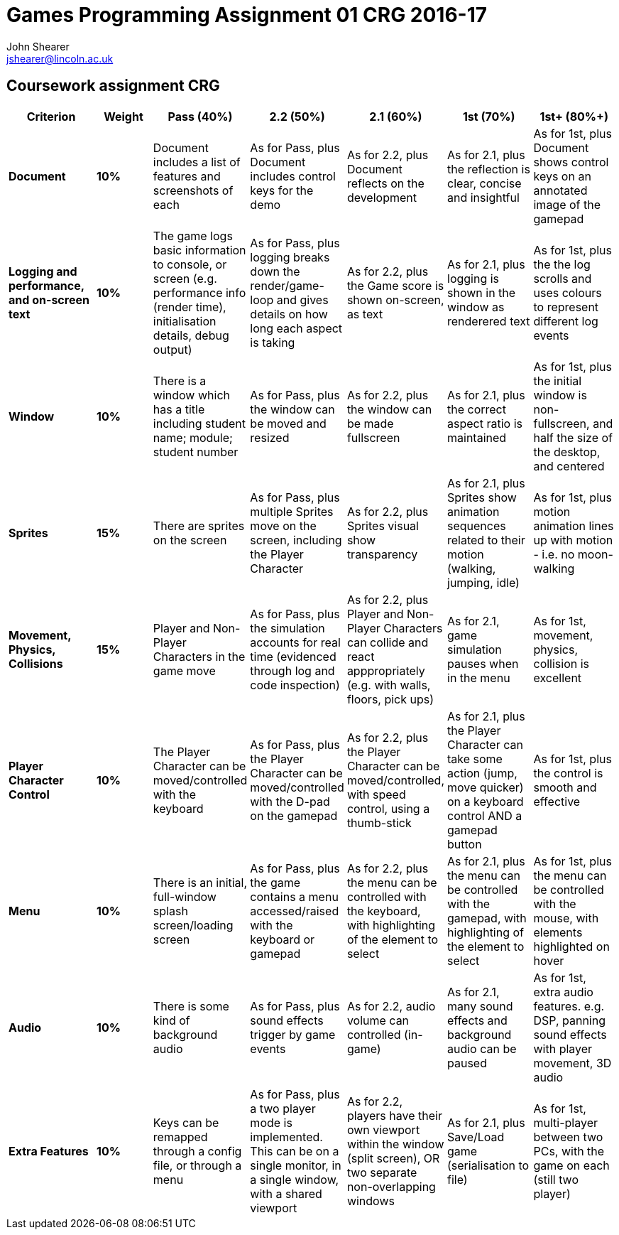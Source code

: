 :author: John Shearer
:doctitle: Games Programming Assignment 01 CRG 2016-17
ifdef::backend-pdf[:notitle:]
ifdef::backend-pdf[]
[discrete]
= {doctitle}
endif::[]

:email: jshearer@lincoln.ac.uk

:imagesdir: ./assets/
:revealjs_customtheme: "reveal.js/css/theme/white.css"
:source-highlighter: highlightjs

== Coursework assignment CRG

[options="header", cols="15s,10s,15,15,15,15,15"]
|===
| Criterion | Weight | Pass (40%) | 2.2 (50%) | 2.1 (60%) | 1st (70%) | 1st+ (80%+)


| Document
| 10%
| Document includes a list of features and screenshots of each
| As for Pass, plus Document includes control keys for the demo
| As for 2.2, plus Document reflects on the development
| As for 2.1, plus the reflection is clear, concise and insightful
| As for 1st, plus Document shows control keys on an annotated image of the gamepad



| Logging and performance, and on-screen text
| 10%
| The game logs basic information to console, or screen (e.g. performance info (render time), initialisation details, debug output)
| As for Pass, plus logging breaks down the render/game-loop and gives details on how long each aspect is taking
| As for 2.2, plus the Game score is shown on-screen, as text
| As for 2.1, plus logging is shown in the window as renderered text
| As for 1st, plus the the log scrolls and uses colours to represent different log events


| Window
| 10%
| There is a window which has a title including student name; module; student number
| As for Pass, plus the window can be moved and resized
| As for 2.2, plus the window can be made fullscreen
| As for 2.1, plus the correct aspect ratio is maintained
| As for 1st, plus the initial window is non-fullscreen, and half the size of the desktop, and centered


| Sprites
| 15%
| There are sprites on the screen
| As for Pass, plus multiple Sprites move on the screen, including the Player Character
| As for 2.2, plus Sprites visual show transparency
| As for 2.1, plus Sprites show animation sequences related to their motion (walking, jumping, idle)
| As for 1st, plus motion animation lines up with motion - i.e. no moon-walking


| Movement, Physics, Collisions
| 15%
| Player and Non-Player Characters in the game move
| As for Pass, plus the simulation accounts for real time (evidenced through log and code inspection)
| As for 2.2, plus Player and Non-Player Characters can collide and react apppropriately (e.g. with walls, floors, pick ups)
| As for 2.1, game simulation pauses when in the menu
| As for 1st, movement, physics, collision is excellent


| Player Character Control
| 10%
| The Player Character can be moved/controlled with the keyboard
| As for Pass, plus the Player Character can be moved/controlled with the D-pad on the gamepad
| As for 2.2, plus the Player Character can be moved/controlled, with speed control, using a thumb-stick
| As for 2.1, plus the Player Character can take some action (jump, move quicker) on a keyboard control AND a gamepad button
| As for 1st, plus the control is smooth and effective


| Menu
| 10%
| There is an initial, full-window splash screen/loading screen
| As for Pass, plus the game contains a menu accessed/raised with the keyboard or gamepad
| As for 2.2, plus the menu can be controlled with the keyboard, with highlighting of the element to select
| As for 2.1, plus the menu can be controlled with the gamepad, with highlighting of the element to select
| As for 1st, plus the menu can be controlled with the mouse, with elements highlighted on hover


| Audio
| 10%
| There is some kind of background audio
| As for Pass, plus sound effects trigger by game events
| As for 2.2, audio volume can controlled (in-game)
| As for 2.1, many sound effects and background audio can be paused
| As for 1st, extra audio features. e.g. DSP, panning sound effects with player movement, 3D audio


| Extra Features
| 10%
| Keys can be remapped through a config file, or through a menu
| As for Pass, plus a two player mode is implemented. This can be on a single monitor, in a single window, with a shared viewport
| As for 2.2, players have their own viewport within the window (split screen), OR two separate non-overlapping windows
| As for 2.1, plus Save/Load game (serialisation to file)
| As for 1st, multi-player between two PCs, with the game on each (still two player)


|===
